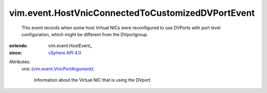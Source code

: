 
vim.event.HostVnicConnectedToCustomizedDVPortEvent
==================================================
  This event records when some host Virtual NICs were reconfigured to use DVPorts with port level configuration, which might be different from the DVportgroup.
:extends: vim.event.HostEvent_
:since: `vSphere API 4.0 <vim/version.rst#vimversionversion5>`_

Attributes:
    vnic (`vim.event.VnicPortArgument <vim/event/VnicPortArgument.rst>`_):

       Information about the Virtual NIC that is using the DVport.
